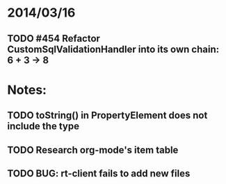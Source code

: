 * 2014/03/16
** TODO #454 Refactor CustomSqlValidationHandler into its own chain: 6 + 3 -> 8

* Notes:
** TODO toString() in PropertyElement does not include the type
** TODO Research org-mode's item table
** TODO BUG: rt-client fails to add new files
